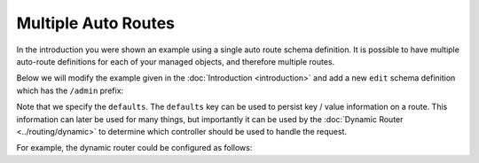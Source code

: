 .. index::
    single: Definitions; RoutingAutoBundle

Multiple Auto Routes
====================

In the introduction you were shown an example using a single auto route schema
definition. It is possible to have multiple auto-route definitions for each of your
managed objects, and therefore multiple routes.

Below we will modify the example given in the :doc:`Introduction
<introduction>` and add a
new ``edit`` schema definition which has the ``/admin`` prefix:

.. configuration-block::

    .. code-block:: yaml

        # src/Acme/ForumBundle/Resources/config/cmf_routing_auto.yml
        Acme\ForumBundle\Document\Topic:
            definitions:
                 main:
                     uri_schema: /my-forum/{category}/{title}
                     defaults:
                         type: view
                 edit:
                     uri_schema: /admin/my-forum/{category}/{title}
                     defaults:
                         type: edit
            token_providers:
                category: [content_method, { method: getCategoryTitle, slugify: true }]
                title: [content_method, { method: getTitle }] # slugify is true by default

    .. code-block:: xml

        <!-- src/Acme/ForumBundle/Resources/config/cmf_routing_auto.xml -->
        <?xml version="1.0" ?>
        <auto-mapping xmlns="http://cmf.symfony.com/schema/routing_auto">
            <mapping class="Acme\ForumBundle\Document\Topic">
                <definition name="main" uri-schema="/my-forum/{category}/{title}">
                    <default key="type">view</default>
                </definition>

                <definition name="edit" uri-schema="/admin/my-forum/{category}/{title}">
                    <default key="type">edit</default>
                </definition>

                <token-provider token="category" name="content_method">
                    <option name="method">getCategoryName</option>
                    <option name="slugify">true</option>
                </token-provider>

                <token-provider token="title" name="content_method">
                    <option name="method">getTitle</option>
                </token-provider>
            </mapping>
        </auto-mapping>

Note that we specify the ``defaults``. The ``defaults`` key can be used to
persist key / value information on a route. This information can later be used
for many things, but importantly it can be used by the :doc:`Dynamic Router
<../routing/dynamic>` to determine which controller should be used to handle
the request.

For example, the dynamic router could be configured as follows:

.. configuration-block::

    .. code-block:: yaml

        # app/config/config.yml
        cmf_routing:
            # ...
            dynamic:
                # ...
                controllers_by_type:
                    view: Acme\\BasicCmsBundle\\Controller\\ViewController
                    edit: Acme\\BasicCmsBundle\\Controller\\ViewController

    .. code-block:: xml

        <!-- app/config/config.xml -->
        <?xml version="1.0" encoding="UTF-8" ?>
        <container xmlns="http://symfony.com/schema/dic/services">
            <config xmlns="http://cmf.symfony.com/schema/dic/routing">
                <! -- ... -->
                <dynamic>
                    <! -- ... -->
                    <controller-by-type
                        type="view">
                        Acme\\BasicCmsBundle\\Controller\\ViewController
                    </controller-by-type>
                    <controller-by-type
                        type="edit">
                        Acme\\BasicCmsBundle\\Controller\\EditController
                    </controller-by-type>
                </dynamic>
            </config>
        </container>
